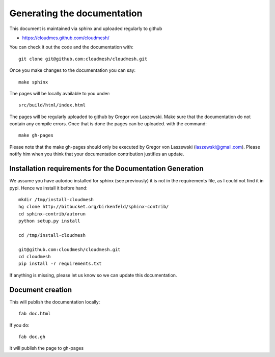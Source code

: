 

Generating the documentation
======================================================================

This document is maintained via sphinx and uploaded regularly to github

* https://cloudmes.github.com/cloudmesh/

You can check it out the code and the documentation with::

  git clone git@github.com:cloudmesh/cloudmesh.git

Once you make changes to the documentation you can say::

   make sphinx

The pages will be locally available to you under::

   src/build/html/index.html

The pages will be regularly uploaded to github by Gregor von Laszewski. Make sure that the documentation do not contain any compile errors. Once that is done the pages can be uploaded.   
with the command::   

  make gh-pages

Please note that the make gh-pages should only be executed by
Gregor von Laszewski (laszewski@gmail.com). Please notify him when you think that your documentation
contribution justifies an update.


Installation requirements for the Documentation Generation
---------------------------

We assume you have autodoc installed for sphinx (see previously) it is
not in the requirements file, as I could not find it in pypi. Hence we
install it before hand::

    mkdir /tmp/install-cloudmesh
    hg clone http://bitbucket.org/birkenfeld/sphinx-contrib/
    cd sphinx-contrib/autorun
    python setup.py install

    cd /tmp/install-cloudmesh

    git@github.com:cloudmesh/cloudmesh.git
    cd cloudmesh
    pip install -r requirements.txt

If anything is missing, please let us know so we can update this documentation.

Document creation
----------------

This will publish the documentation locally::

    fab doc.html

If you do::

    fab doc.gh

it will publish the page to gh-pages
